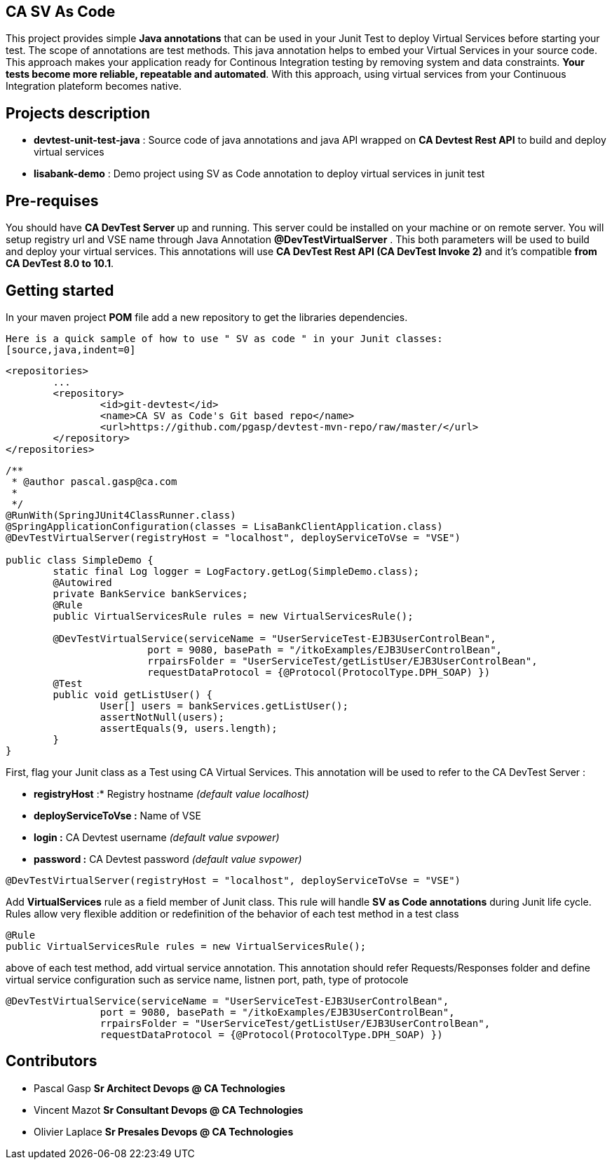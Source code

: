 == CA SV As Code

This project provides simple **Java annotations** that can be used  in your Junit Test to deploy Virtual Services before starting your test. The scope of annotations are test methods.
This java annotation helps to embed your Virtual Services in your source code. This approach makes your application ready for Continous Integration testing by removing system and data constraints. **Your tests become more reliable, repeatable and automated**.
With this approach, using virtual services from your Continuous Integration plateform becomes native. 

== Projects description
- **devtest-unit-test-java** : Source code of java annotations and java API wrapped on **CA Devtest Rest API** to build and deploy virtual services
- **lisabank-demo** : Demo project using SV as Code annotation to deploy virtual services in junit test

== Pre-requises 

You should have **CA DevTest Server ** up and running. This server could be installed on your machine or on remote server. You will setup registry url and VSE name through Java Annotation *@DevTestVirtualServer* . 
This both parameters will be used to build and deploy your virtual services.
This annotations will use ***CA DevTest Rest API (CA DevTest Invoke 2)*** and it's compatible **from CA DevTest 8.0 to 10.1**. 

== Getting started

In your maven project **POM** file add a new repository to get the libraries dependencies.

[source,java,indent=0]
----


Here is a quick sample of how to use " SV as code " in your Junit classes:
[source,java,indent=0]
----
	<repositories>
		...
		<repository>
			<id>git-devtest</id>
			<name>CA SV as Code's Git based repo</name>
			<url>https://github.com/pgasp/devtest-mvn-repo/raw/master/</url>
		</repository>
	</repositories>	
----
/**
 * @author pascal.gasp@ca.com
 *
 */
@RunWith(SpringJUnit4ClassRunner.class)
@SpringApplicationConfiguration(classes = LisaBankClientApplication.class)
@DevTestVirtualServer(registryHost = "localhost", deployServiceToVse = "VSE")

public class SimpleDemo {
	static final Log logger = LogFactory.getLog(SimpleDemo.class);
	@Autowired
	private BankService bankServices;
	@Rule
	public VirtualServicesRule rules = new VirtualServicesRule();

	@DevTestVirtualService(serviceName = "UserServiceTest-EJB3UserControlBean",
			port = 9080, basePath = "/itkoExamples/EJB3UserControlBean",
			rrpairsFolder = "UserServiceTest/getListUser/EJB3UserControlBean", 
			requestDataProtocol = {@Protocol(ProtocolType.DPH_SOAP) })
	@Test
	public void getListUser() {
		User[] users = bankServices.getListUser();
		assertNotNull(users);
		assertEquals(9, users.length);
	}
}


----	
First, flag your Junit class as a Test using CA Virtual Services. This annotation will be used to refer to the CA DevTest Server :

* *registryHost* :* Registry hostname _(default value localhost)_
* *deployServiceToVse :* Name of VSE
* *login :* CA Devtest username _(default value svpower)_
* *password :* CA Devtest password _(default value svpower)_
 
[source,java,indent=0]
----	
@DevTestVirtualServer(registryHost = "localhost", deployServiceToVse = "VSE")
----
Add *VirtualServices* rule as a field member of Junit class. This rule will handle *SV as Code annotations* during Junit life cycle. Rules allow very flexible addition or redefinition of the behavior of each test method in a test class
[source,java,indent=0]
----	
	@Rule
	public VirtualServicesRule rules = new VirtualServicesRule();
----

above of each test method, add virtual service annotation. This annotation should refer Requests/Responses folder and define virtual service configuration such as service name, listnen port, path, type of protocole
[source,java,indent=0]
----	
	@DevTestVirtualService(serviceName = "UserServiceTest-EJB3UserControlBean",
			port = 9080, basePath = "/itkoExamples/EJB3UserControlBean",
			rrpairsFolder = "UserServiceTest/getListUser/EJB3UserControlBean", 
			requestDataProtocol = {@Protocol(ProtocolType.DPH_SOAP) })
----
== Contributors

- Pascal Gasp *Sr Architect Devops @ CA Technologies*
- Vincent Mazot *Sr Consultant Devops @ CA Technologies*
- Olivier Laplace  *Sr Presales Devops @ CA Technologies*


